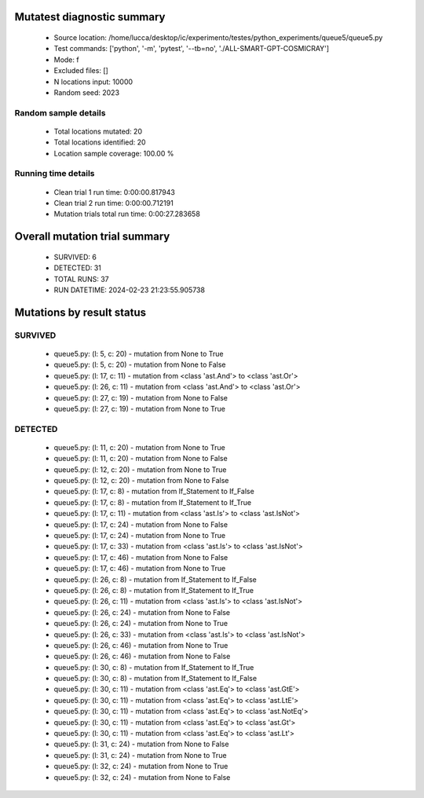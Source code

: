 Mutatest diagnostic summary
===========================
 - Source location: /home/lucca/desktop/ic/experimento/testes/python_experiments/queue5/queue5.py
 - Test commands: ['python', '-m', 'pytest', '--tb=no', './ALL-SMART-GPT-COSMICRAY']
 - Mode: f
 - Excluded files: []
 - N locations input: 10000
 - Random seed: 2023

Random sample details
---------------------
 - Total locations mutated: 20
 - Total locations identified: 20
 - Location sample coverage: 100.00 %


Running time details
--------------------
 - Clean trial 1 run time: 0:00:00.817943
 - Clean trial 2 run time: 0:00:00.712191
 - Mutation trials total run time: 0:00:27.283658

Overall mutation trial summary
==============================
 - SURVIVED: 6
 - DETECTED: 31
 - TOTAL RUNS: 37
 - RUN DATETIME: 2024-02-23 21:23:55.905738


Mutations by result status
==========================


SURVIVED
--------
 - queue5.py: (l: 5, c: 20) - mutation from None to True
 - queue5.py: (l: 5, c: 20) - mutation from None to False
 - queue5.py: (l: 17, c: 11) - mutation from <class 'ast.And'> to <class 'ast.Or'>
 - queue5.py: (l: 26, c: 11) - mutation from <class 'ast.And'> to <class 'ast.Or'>
 - queue5.py: (l: 27, c: 19) - mutation from None to False
 - queue5.py: (l: 27, c: 19) - mutation from None to True


DETECTED
--------
 - queue5.py: (l: 11, c: 20) - mutation from None to True
 - queue5.py: (l: 11, c: 20) - mutation from None to False
 - queue5.py: (l: 12, c: 20) - mutation from None to True
 - queue5.py: (l: 12, c: 20) - mutation from None to False
 - queue5.py: (l: 17, c: 8) - mutation from If_Statement to If_False
 - queue5.py: (l: 17, c: 8) - mutation from If_Statement to If_True
 - queue5.py: (l: 17, c: 11) - mutation from <class 'ast.Is'> to <class 'ast.IsNot'>
 - queue5.py: (l: 17, c: 24) - mutation from None to False
 - queue5.py: (l: 17, c: 24) - mutation from None to True
 - queue5.py: (l: 17, c: 33) - mutation from <class 'ast.Is'> to <class 'ast.IsNot'>
 - queue5.py: (l: 17, c: 46) - mutation from None to False
 - queue5.py: (l: 17, c: 46) - mutation from None to True
 - queue5.py: (l: 26, c: 8) - mutation from If_Statement to If_False
 - queue5.py: (l: 26, c: 8) - mutation from If_Statement to If_True
 - queue5.py: (l: 26, c: 11) - mutation from <class 'ast.Is'> to <class 'ast.IsNot'>
 - queue5.py: (l: 26, c: 24) - mutation from None to False
 - queue5.py: (l: 26, c: 24) - mutation from None to True
 - queue5.py: (l: 26, c: 33) - mutation from <class 'ast.Is'> to <class 'ast.IsNot'>
 - queue5.py: (l: 26, c: 46) - mutation from None to True
 - queue5.py: (l: 26, c: 46) - mutation from None to False
 - queue5.py: (l: 30, c: 8) - mutation from If_Statement to If_True
 - queue5.py: (l: 30, c: 8) - mutation from If_Statement to If_False
 - queue5.py: (l: 30, c: 11) - mutation from <class 'ast.Eq'> to <class 'ast.GtE'>
 - queue5.py: (l: 30, c: 11) - mutation from <class 'ast.Eq'> to <class 'ast.LtE'>
 - queue5.py: (l: 30, c: 11) - mutation from <class 'ast.Eq'> to <class 'ast.NotEq'>
 - queue5.py: (l: 30, c: 11) - mutation from <class 'ast.Eq'> to <class 'ast.Gt'>
 - queue5.py: (l: 30, c: 11) - mutation from <class 'ast.Eq'> to <class 'ast.Lt'>
 - queue5.py: (l: 31, c: 24) - mutation from None to False
 - queue5.py: (l: 31, c: 24) - mutation from None to True
 - queue5.py: (l: 32, c: 24) - mutation from None to True
 - queue5.py: (l: 32, c: 24) - mutation from None to False